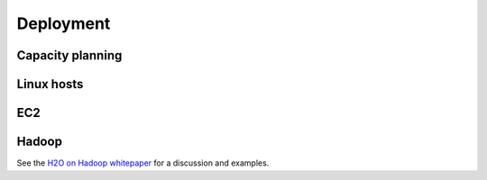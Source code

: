 
Deployment
==========

Capacity planning
-----------------

Linux hosts
-----------

EC2
----

Hadoop
-------

See the `H2O on Hadoop whitepaper <https://raw.github.com/0xdata/h2o/master/docs/h2oOnHadoopWhitepaper.pdf>`_ for a discussion and examples.

